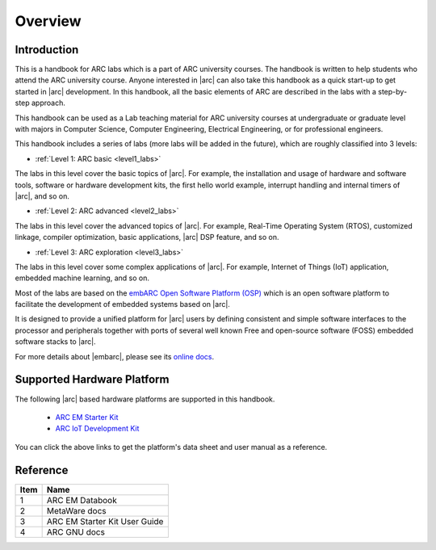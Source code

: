 .. _introduction_arc_labs:

Overview
========

Introduction
############

This is a handbook for ARC labs which is a part of ARC university courses.
The handbook is written to help students who attend the ARC university course.
Anyone interested in |arc| can also take this handbook as a quick start-up to get started in |arc| development.
In this handbook, all the basic elements of ARC are described in the labs with a step-by-step approach.

This handbook can be used as a Lab teaching material for ARC university courses at
undergraduate or graduate level with majors in Computer Science, Computer
Engineering, Electrical Engineering, or for professional engineers.

This handbook includes a series of labs (more labs will be added in the future), which are roughly classified into 3 levels:

* :ref:`Level 1: ARC basic <level1_labs>`

The labs in this level cover the basic topics of |arc|. For example, the
installation and usage of hardware and software tools, software or hardware
development kits, the first hello world example, interrupt handling and internal timers of |arc|, and so on.

* :ref:`Level 2: ARC advanced <level2_labs>`

The labs in this level cover the advanced topics of |arc|. For example,
Real-Time Operating System (RTOS), customized linkage, compiler optimization,
basic applications, |arc| DSP feature, and so on.

* :ref:`Level 3: ARC exploration <level3_labs>`

The labs in this level cover some complex applications of |arc|. For example,
Internet of Things (IoT) application, embedded machine learning, and so on.

Most of the labs are based on the `embARC Open Software Platform (OSP) <https://github.com/foss-for-synopsys-dwc-arc-processors/embarc_osp>`__ which is an open
software platform to facilitate the development of embedded systems based on
|arc|.

It is designed to provide a unified platform for |arc| users by defining
consistent and simple software interfaces to the processor and peripherals
together with ports of several well known Free and open-source software (FOSS)
embedded software stacks to |arc|.

For more details about |embarc|, please see its
`online docs <http://embarc.org/embarc_osp/>`__.

Supported Hardware Platform
###########################

The following |arc| based hardware platforms are supported in this handbook.

  * `ARC EM Starter Kit <https://www.synopsys.com/dw/ipdir.php?ds=arc_em_starter_kit>`_
  * `ARC IoT Development Kit <https://www.synopsys.com/dw/ipdir.php?ds=arc_iot_development_kit>`_

You can click the above links to get the platform's data sheet and user
manual as a reference.

Reference
#########

====== ================
 Item    Name
====== ================
  1     ARC EM Databook
  2     MetaWare docs
  3     ARC EM Starter Kit User Guide
  4     ARC GNU docs
====== ================